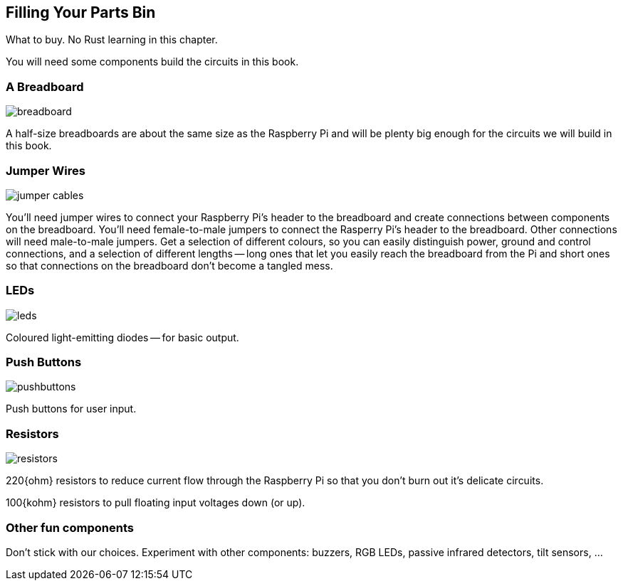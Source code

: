 == Filling Your Parts Bin

What to buy.  No Rust learning in this chapter.

You will need some components build the circuits in this book.

=== A Breadboard

image::breadboard.jpg[]

A half-size breadboards are about the same size as the Raspberry Pi
and will be plenty big enough for the circuits we will build in this
book.


=== Jumper Wires

image::jumper-cables.jpg[]

You'll need jumper wires to connect your Raspberry Pi's header to the
breadboard and create connections between components on the
breadboard.  You'll need female-to-male jumpers to connect the
Rasperry Pi's header to the breadboard.  Other connections will need
male-to-male jumpers.  Get a selection of different colours, so you
can easily distinguish power, ground and control connections, and a
selection of different lengths -- long ones that let you easily reach
the breadboard from the Pi and short ones so that connections on the
breadboard don't become a tangled mess.

=== LEDs

image::leds.jpg[]

Coloured light-emitting diodes -- for basic output.


=== Push Buttons

image::pushbuttons.jpg[]

Push buttons for user input.

=== Resistors

image::resistors.jpg[]

220{ohm} resistors to reduce current flow through the Raspberry Pi so that
you don't burn out it's delicate circuits.

100{kohm} resistors to pull floating input voltages down (or up).


=== Other fun components

Don't stick with our choices.  Experiment with other components:
buzzers, RGB LEDs, passive infrared detectors, tilt sensors, ...
